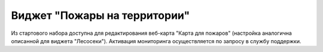 .. sectionauthor:: Ekaterina Petrunenko <ekaterina.petrunenko@nextgis.com>

Виджет "Пожары на территории"
=================================
Из стартового набора доступна для редактирования веб-карта "Карта для пожаров" (настройка аналогична описанной для виджета "Лесосеки"). Активация мониторинга осуществляется по запросу в службу поддержки.
